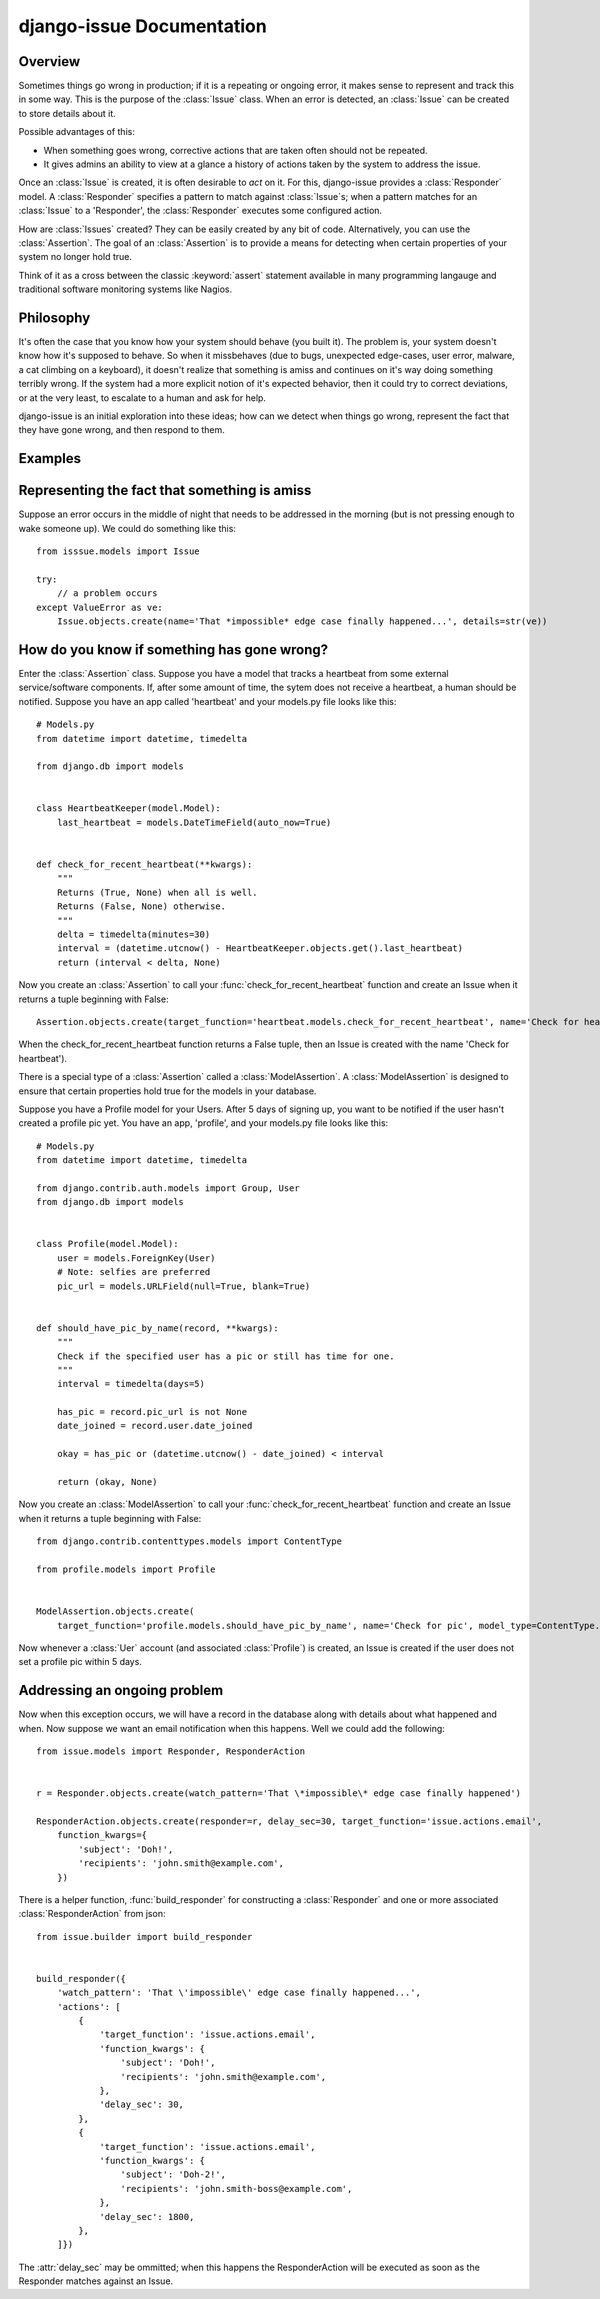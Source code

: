 django-issue Documentation
=============================

========
Overview
========

Sometimes things go wrong in production; if it is a repeating or ongoing error, it makes sense
to represent and track this in some way. This is the purpose of the :class:`Issue` class.
When an error is detected, an :class:`Issue` can be created to store details about it.

Possible advantages of this:

* When something goes wrong, corrective actions that are taken often should not be repeated.
* It gives admins an ability to view at a glance a history of actions taken by the system to address the issue.

Once an :class:`Issue` is created, it is often desirable to *act* on it.  For this, django-issue provides
a :class:`Responder` model.  A :class:`Responder` specifies a pattern to match against :class:`Issue`s; when a pattern matches
for an :class:`Issue` to a 'Responder', the :class:`Responder` executes some configured action.

How are :class:`Issues` created?  They can be easily created by any bit of code.
Alternatively, you can use the :class:`Assertion`. The goal of an :class:`Assertion` 
is to provide a means for detecting when certain properties of your system no longer hold true.

Think of it as a cross between the classic :keyword:`assert` statement available in many programming langauge and traditional software monitoring systems like Nagios.

==========
Philosophy
==========

It's often the case that you know how your system should behave (you built it).
The problem is, your system doesn't know how it's supposed to behave.  So when it missbehaves (due to bugs, unexpected edge-cases, user error, malware, a cat climbing on a keyboard),
it doesn't realize that something is amiss and continues on it's way doing something terribly wrong.
If the system had a more explicit notion of it's expected behavior, then it could try to correct deviations, or at the very least, to escalate to a human and ask for help.

django-issue is an initial exploration into these ideas; how can we detect when things go wrong, represent the fact that they have gone wrong, and then respond to them.

========
Examples
========


=============================================
Representing the fact that something is amiss
=============================================

Suppose an error occurs in the middle of night that needs to be addressed in the morning (but is not pressing enough to wake someone up).  We could do something like this::

    from isssue.models import Issue

    try:
        // a problem occurs
    except ValueError as ve:
        Issue.objects.create(name='That *impossible* edge case finally happened...', details=str(ve))


============================================
How do you know if something has gone wrong?
============================================

Enter the :class:`Assertion` class.  Suppose you have a model that tracks a heartbeat from some external
service/software components.  If, after some amount of time, the sytem does not receive a heartbeat, a human should be notified.  Suppose you have an app called 'heartbeat' and your models.py file looks like this::


    # Models.py
    from datetime import datetime, timedelta

    from django.db import models


    class HeartbeatKeeper(model.Model):
        last_heartbeat = models.DateTimeField(auto_now=True)


    def check_for_recent_heartbeat(**kwargs):
        """
        Returns (True, None) when all is well.
        Returns (False, None) otherwise.
        """
        delta = timedelta(minutes=30)
        interval = (datetime.utcnow() - HeartbeatKeeper.objects.get().last_heartbeat)
        return (interval < delta, None)

Now you create an :class:`Assertion` to call your :func:`check_for_recent_heartbeat` function and create an Issue when it returns a tuple beginning with False::

    Assertion.objects.create(target_function='heartbeat.models.check_for_recent_heartbeat', name='Check for heartbeat')

When the check_for_recent_heartbeat function returns a False tuple, then an Issue is created with the name 'Check for heartbeat').

There is a special type of a :class:`Assertion` called a :class:`ModelAssertion`.
A :class:`ModelAssertion` is designed to ensure that certain properties hold true for the models
in your database.

Suppose you have a Profile model for your Users.  After 5 days of signing up, you want
to be notified if the user hasn't created a profile pic yet.  You have an app, 'profile', and your models.py file looks like this::


    # Models.py
    from datetime import datetime, timedelta

    from django.contrib.auth.models import Group, User
    from django.db import models


    class Profile(model.Model):
        user = models.ForeignKey(User)
        # Note: selfies are preferred
        pic_url = models.URLField(null=True, blank=True)


    def should_have_pic_by_name(record, **kwargs):
        """
        Check if the specified user has a pic or still has time for one.
        """
        interval = timedelta(days=5)

        has_pic = record.pic_url is not None
        date_joined = record.user.date_joined

        okay = has_pic or (datetime.utcnow() - date_joined) < interval

        return (okay, None)


Now you create an :class:`ModelAssertion` to call your :func:`check_for_recent_heartbeat` function and create an Issue when it returns a tuple beginning with False::

    from django.contrib.contenttypes.models import ContentType

    from profile.models import Profile


    ModelAssertion.objects.create(
        target_function='profile.models.should_have_pic_by_name', name='Check for pic', model_type=ContentType.get_for_model(Profile))

Now whenever a :class:`Uer` account (and associated :class:`Profile`) is created, an Issue is created if the user does not set a profile pic within 5 days.


=============================
Addressing an ongoing problem
=============================

Now when this exception occurs, we will have a record in the database along with details about what happened and when.  Now suppose we want an email notification when this happens.  Well we could add the following::

    from issue.models import Responder, ResponderAction


    r = Responder.objects.create(watch_pattern='That \*impossible\* edge case finally happened')

    ResponderAction.objects.create(responder=r, delay_sec=30, target_function='issue.actions.email',
        function_kwargs={
            'subject': 'Doh!',
            'recipients': 'john.smith@example.com',
        })

There is a helper function, :func:`build_responder` for constructing a :class:`Responder` and one or more associated :class:`ResponderAction` from json::

    from issue.builder import build_responder


    build_responder({
        'watch_pattern': 'That \'impossible\' edge case finally happened...',
        'actions': [
            {
                'target_function': 'issue.actions.email',
                'function_kwargs': {
                    'subject': 'Doh!',
                    'recipients': 'john.smith@example.com',
                },
                'delay_sec': 30,
            },
            {
                'target_function': 'issue.actions.email',
                'function_kwargs': {
                    'subject': 'Doh-2!',
                    'recipients': 'john.smith-boss@example.com',
                },
                'delay_sec': 1800,
            },
        ]})

The :attr:`delay_sec` may be ommitted; when this happens the ResponderAction will be executed as soon as the Responder matches against an Issue.

